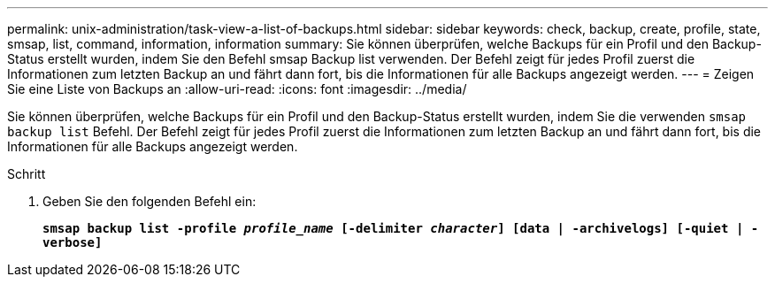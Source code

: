 ---
permalink: unix-administration/task-view-a-list-of-backups.html 
sidebar: sidebar 
keywords: check, backup, create, profile, state, smsap, list, command, information, information 
summary: Sie können überprüfen, welche Backups für ein Profil und den Backup-Status erstellt wurden, indem Sie den Befehl smsap Backup list verwenden. Der Befehl zeigt für jedes Profil zuerst die Informationen zum letzten Backup an und fährt dann fort, bis die Informationen für alle Backups angezeigt werden. 
---
= Zeigen Sie eine Liste von Backups an
:allow-uri-read: 
:icons: font
:imagesdir: ../media/


[role="lead"]
Sie können überprüfen, welche Backups für ein Profil und den Backup-Status erstellt wurden, indem Sie die verwenden `smsap backup list` Befehl. Der Befehl zeigt für jedes Profil zuerst die Informationen zum letzten Backup an und fährt dann fort, bis die Informationen für alle Backups angezeigt werden.

.Schritt
. Geben Sie den folgenden Befehl ein:
+
`*smsap backup list -profile _profile_name_ [-delimiter _character_] [data | -archivelogs] [-quiet | -verbose]*`


